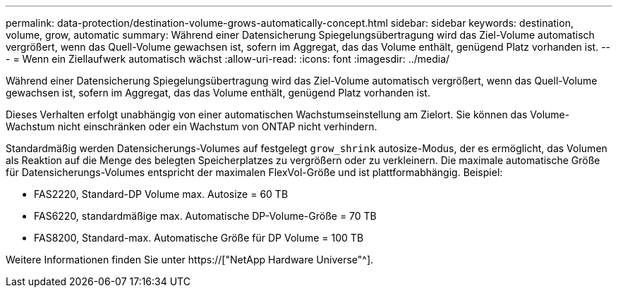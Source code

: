 ---
permalink: data-protection/destination-volume-grows-automatically-concept.html 
sidebar: sidebar 
keywords: destination, volume, grow, automatic 
summary: Während einer Datensicherung Spiegelungsübertragung wird das Ziel-Volume automatisch vergrößert, wenn das Quell-Volume gewachsen ist, sofern im Aggregat, das das Volume enthält, genügend Platz vorhanden ist. 
---
= Wenn ein Ziellaufwerk automatisch wächst
:allow-uri-read: 
:icons: font
:imagesdir: ../media/


[role="lead"]
Während einer Datensicherung Spiegelungsübertragung wird das Ziel-Volume automatisch vergrößert, wenn das Quell-Volume gewachsen ist, sofern im Aggregat, das das Volume enthält, genügend Platz vorhanden ist.

Dieses Verhalten erfolgt unabhängig von einer automatischen Wachstumseinstellung am Zielort. Sie können das Volume-Wachstum nicht einschränken oder ein Wachstum von ONTAP nicht verhindern.

Standardmäßig werden Datensicherungs-Volumes auf festgelegt `grow_shrink` autosize-Modus, der es ermöglicht, das Volumen als Reaktion auf die Menge des belegten Speicherplatzes zu vergrößern oder zu verkleinern. Die maximale automatische Größe für Datensicherungs-Volumes entspricht der maximalen FlexVol-Größe und ist plattformabhängig. Beispiel:

* FAS2220, Standard-DP Volume max. Autosize = 60 TB
* FAS6220, standardmäßige max. Automatische DP-Volume-Größe = 70 TB
* FAS8200, Standard-max. Automatische Größe für DP Volume = 100 TB


Weitere Informationen finden Sie unter https://["NetApp Hardware Universe"^].
